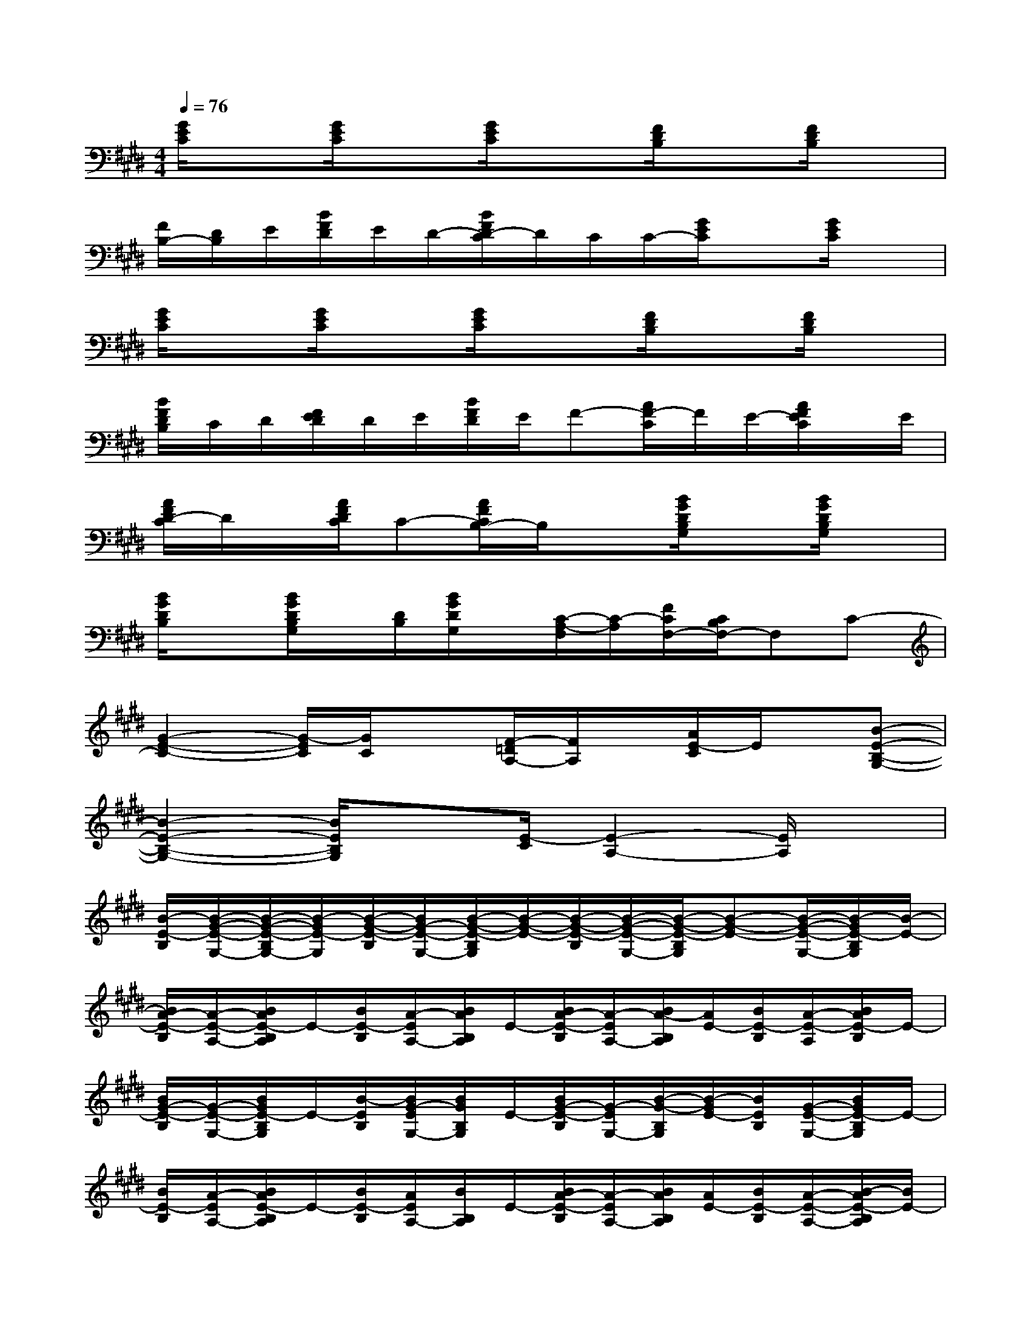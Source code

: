 X:1
T:
M:4/4
L:1/8
Q:1/4=76
K:E%4sharps
V:1
[G/2E/2C/2]x[G/2E/2C/2]x[G/2E/2C/2]x3/2[F/2D/2B,/2]x[F/2D/2B,/2]x|
[F/2B,/2-][D/2B,/2]E/2[B/2F/2D/2]E/2D/2-[B/2F/2D/2-C/2]D/2C/2C/2-[G/2E/2C/2]x[G/2E/2C/2]x|
[G/2E/2C/2]x[G/2E/2C/2]x[G/2E/2C/2]x3/2[F/2D/2B,/2]x[F/2D/2B,/2]x|
[B/2F/2D/2B,/2]C/2D/2[F/2E/2D/2]D/2E/2[B/2F/2D/2]E/2F-[A/2F/2-C/2]F/2E/2-[A/2F/2E/2C/2]x/2E/2|
[A/2F/2D/2-C/2]D/2x/2[A/2F/2D/2C/2]C-[A/2F/2C/2B,/2-]B,/2x[B/2G/2D/2B,/2G,/2]x[B/2G/2D/2B,/2G,/2]x|
[B/2G/2D/2B,/2]x[B/2G/2D/2B,/2G,/2]x/2[D/2B,/2][B/2G/2D/2G,/2]x/2[C/2-A,/2-F,/2][C/2-A,/2][F/2C/2F,/2-][C/2B,/2F,/2-]F,C-|
[G2-E2-C2-][G/2-E/2C/2][G/2C/2]x[F/2-=D/2A,/2-][F/2A,/2]x/2[A/2E/2-C/2]E/2x/2[B-E-B,-G,-]|
[B2-E2-B,2-G,2-][B/2E/2B,/2G,/2]x3/2[E/2-C/2][E2-A,2-][E/2A,/2]x|
[B/2-E/2-B,/2][B/2-G/2-E/2-G,/2-][B/2-G/2-E/2-B,/2G,/2-][B/2-G/2E/2-G,/2][B/2-G/2-E/2-B,/2][B/2G/2-E/2-G,/2-][B/2-G/2-E/2-B,/2G,/2][B/2-G/2-E/2-][B/2-G/2-E/2-B,/2][B/2-G/2-E/2-G,/2-][B/2-G/2-E/2-B,/2G,/2][B-G-E-][B/2-G/2-E/2-G,/2-][B/2-G/2E/2-B,/2G,/2][B/2-E/2-]|
[B/2A/2-E/2-B,/2][A/2-E/2-A,/2-][B/2A/2E/2-B,/2A,/2]E/2-[B/2E/2-B,/2][A/2-E/2A,/2-][B/2A/2B,/2A,/2]E/2-[B/2A/2-E/2-B,/2][A/2-E/2A,/2-][B/2A/2-B,/2A,/2][A/2E/2-][B/2E/2-B,/2][A/2-E/2-A,/2][B/2A/2E/2-B,/2]E/2-|
[B/2G/2-E/2-B,/2][G/2-E/2-G,/2-][B/2G/2E/2-B,/2G,/2]E/2-[B/2-E/2B,/2][B/2G/2-E/2G,/2-][B/2G/2B,/2G,/2]E/2-[B/2G/2-E/2-B,/2][G/2-E/2G,/2-][B/2-G/2-B,/2G,/2][B/2-G/2E/2-][B/2E/2B,/2][G/2-E/2-G,/2-][B/2G/2E/2-B,/2G,/2]E/2-|
[B/2E/2-B,/2][A/2-E/2A,/2-][B/2A/2E/2-B,/2A,/2]E/2-[B/2E/2-B,/2][A/2E/2A,/2-][B/2B,/2A,/2]E/2-[B/2A/2-E/2-B,/2][A/2-E/2A,/2-][B/2A/2B,/2A,/2][A/2E/2-][B/2E/2-B,/2][A/2-E/2-A,/2-][B/2-A/2E/2-B,/2A,/2][B/2E/2-]|
[B/2G/2-E/2-B,/2][G/2-E/2-G,/2-][B/2G/2E/2B,/2G,/2]E/2-[B/2E/2B,/2][G/2-E/2G,/2-][B/2G/2B,/2G,/2]E/2-[B/2G/2E/2-B,/2][G/2-E/2G,/2-][B/2-G/2-B,/2G,/2][B/2G/2E/2-][B/2E/2-B,/2][G/2-E/2-G,/2-][B/2G/2E/2-B,/2G,/2]E/2-|
[B/2E/2-B,/2][A/2-E/2-A,/2-][B/2A/2E/2-B,/2A,/2]E/2-[B/2E/2-B,/2][A/2-E/2A,/2-][B/2A/2B,/2A,/2]E/2-[B/2A/2E/2B,/2][A/2E/2A,/2-][B/2B,/2A,/2][A/2E/2-][B/2E/2B,/2][A/2-E/2-A,/2][B/2-A/2E/2-B,/2][B/2E/2-]|
[B/2G/2-E/2B,/2][G/2-E/2-G,/2-][B/2G/2E/2B,/2G,/2]E/2-[B/2-E/2B,/2][B/2G/2-E/2G,/2-][B/2G/2B,/2G,/2]E/2-[B/2G/2E/2-B,/2][G/2-E/2G,/2-][B/2-G/2-B,/2G,/2][B/2G/2E/2-][B/2E/2-B,/2][G/2-E/2-G,/2-][B/2G/2E/2B,/2G,/2]E/2-|
[B/2E/2-B,/2][A/2-E/2-A,/2-][B/2A/2E/2-B,/2A,/2]E/2-[B/2E/2B,/2][A/2-E/2A,/2][B/2A/2B,/2]E/2-[B/2A/2E/2-B,/2][A/2-E/2A,/2-][B/2A/2-B,/2A,/2][A/2E/2-][B/2E/2-B,/2][A/2-E/2-A,/2][B/2-A/2E/2-B,/2][B/2E/2-]